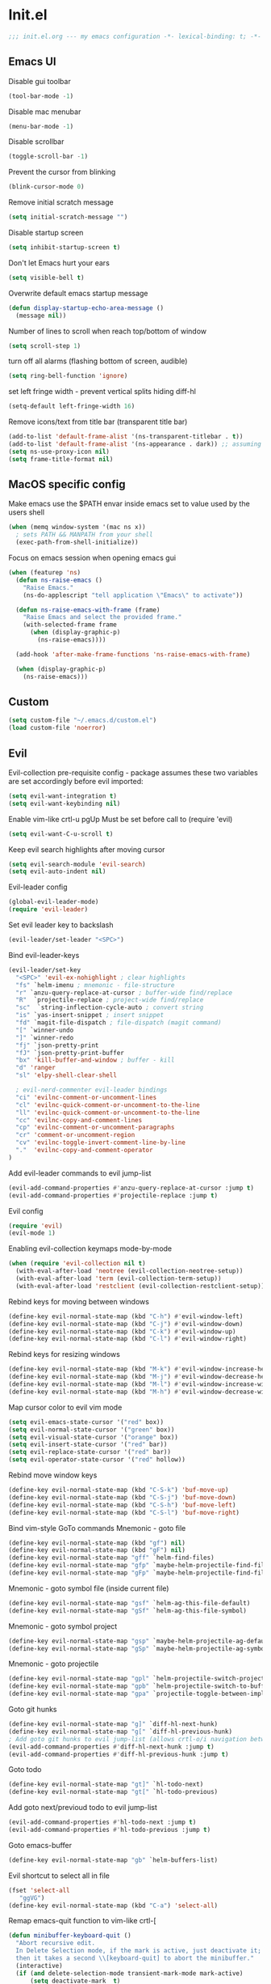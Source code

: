 * Init.el
#+BEGIN_SRC emacs-lisp
;;; init.el.org --- my emacs configuration -*- lexical-binding: t; -*-
#+END_SRC
** Emacs UI
Disable gui toolbar
#+BEGIN_SRC emacs-lisp
(tool-bar-mode -1)
#+END_SRC
Disable mac menubar
#+BEGIN_SRC emacs-lisp
(menu-bar-mode -1)
#+END_SRC
Disable scrollbar
#+BEGIN_SRC emacs-lisp
(toggle-scroll-bar -1)
#+END_SRC
Prevent the cursor from blinking
#+BEGIN_SRC emacs-lisp
(blink-cursor-mode 0)
#+END_SRC
Remove initial scratch message
#+BEGIN_SRC emacs-lisp
(setq initial-scratch-message "")
#+END_SRC
Disable startup screen
#+BEGIN_SRC emacs-lisp
(setq inhibit-startup-screen t)
#+END_SRC
Don't let Emacs hurt your ears
#+BEGIN_SRC emacs-lisp
(setq visible-bell t)
#+END_SRC
Overwrite default emacs startup message
#+BEGIN_SRC emacs-lisp
(defun display-startup-echo-area-message ()
  (message nil))
#+END_SRC
Number of lines to scroll when reach top/bottom of window
#+BEGIN_SRC emacs-lisp
(setq scroll-step 1)
#+END_SRC
turn off all alarms (flashing bottom of screen, audible)
#+BEGIN_SRC emacs-lisp
(setq ring-bell-function 'ignore)
#+END_SRC
set left fringe width - prevent vertical splits hiding diff-hl
#+BEGIN_SRC emacs-lisp
(setq-default left-fringe-width 16)
#+END_SRC
Remove icons/text from title bar (transparent title bar)
#+BEGIN_SRC emacs-lisp
(add-to-list 'default-frame-alist '(ns-transparent-titlebar . t))
(add-to-list 'default-frame-alist '(ns-appearance . dark)) ;; assuming you are using a dark theme
(setq ns-use-proxy-icon nil)
(setq frame-title-format nil)
#+END_SRC
** MacOS specific config
Make emacs use the $PATH envar inside emacs set to value used by the users shell
#+BEGIN_SRC emacs-lisp
(when (memq window-system '(mac ns x))
  ; sets PATH && MANPATH from your shell
  (exec-path-from-shell-initialize))
#+END_SRC

Focus on emacs session when opening emacs gui
#+BEGIN_SRC emacs-lisp
(when (featurep 'ns)
  (defun ns-raise-emacs ()
    "Raise Emacs."
    (ns-do-applescript "tell application \"Emacs\" to activate"))

  (defun ns-raise-emacs-with-frame (frame)
    "Raise Emacs and select the provided frame."
    (with-selected-frame frame
      (when (display-graphic-p)
        (ns-raise-emacs))))

  (add-hook 'after-make-frame-functions 'ns-raise-emacs-with-frame)

  (when (display-graphic-p)
    (ns-raise-emacs)))
#+END_SRC

** Custom
#+BEGIN_SRC emacs-lisp
(setq custom-file "~/.emacs.d/custom.el")
(load custom-file 'noerror)
#+END_SRC
** Evil
Evil-collection pre-requisite config -
package assumes these two variables are set accordingly before evil imported:
#+BEGIN_SRC emacs-lisp
(setq evil-want-integration t)
(setq evil-want-keybinding nil)
#+END_SRC

Enable vim-like crtl-u pgUp
Must be set before call to (require 'evil)
#+BEGIN_SRC emacs-lisp
(setq evil-want-C-u-scroll t)
#+END_SRC
Keep evil search highlights after moving cursor
#+BEGIN_SRC emacs-lisp
(setq evil-search-module 'evil-search)
(setq evil-auto-indent nil)
#+END_SRC

Evil-leader config
#+BEGIN_SRC emacs-lisp
(global-evil-leader-mode)
(require 'evil-leader)
#+END_SRC
Set evil leader key to backslash
#+BEGIN_SRC emacs-lisp
(evil-leader/set-leader "<SPC>")
#+END_SRC
Bind evil-leader-keys
#+BEGIN_SRC emacs-lisp
(evil-leader/set-key
  "<SPC>" 'evil-ex-nohighlight ; clear highlights
  "fs" `helm-imenu ; mnemonic - file-structure
  "r" `anzu-query-replace-at-cursor ; buffer-wide find/replace
  "R"  `projectile-replace ; project-wide find/replace
  "sc"  `string-inflection-cycle-auto ; convert string
  "is" `yas-insert-snippet ; insert snippet
  "fd" `magit-file-dispatch ; file-dispatch (magit command)
  "[" `winner-undo
  "]" `winner-redo
  "fj" `json-pretty-print
  "fJ" `json-pretty-print-buffer
  "bx" 'kill-buffer-and-window ; buffer - kill
  "d" 'ranger
  "sl" 'elpy-shell-clear-shell

  ; evil-nerd-commenter evil-leader bindings
  "ci" 'evilnc-comment-or-uncomment-lines
  "cl" 'evilnc-quick-comment-or-uncomment-to-the-line
  "ll" 'evilnc-quick-comment-or-uncomment-to-the-line
  "cc" 'evilnc-copy-and-comment-lines
  "cp" 'evilnc-comment-or-uncomment-paragraphs
  "cr" 'comment-or-uncomment-region
  "cv" 'evilnc-toggle-invert-comment-line-by-line
  "."  'evilnc-copy-and-comment-operator
)
#+END_SRC

Add evil-leader commands to evil jump-list
#+BEGIN_SRC emacs-lisp
(evil-add-command-properties #'anzu-query-replace-at-cursor :jump t)
(evil-add-command-properties #'projectile-replace :jump t)
#+END_SRC

Evil config
#+BEGIN_SRC emacs-lisp
(require 'evil)
(evil-mode 1)

#+END_SRC
Enabling evil-collection keymaps mode-by-mode
#+BEGIN_SRC emacs-lisp
(when (require 'evil-collection nil t)
  (with-eval-after-load 'neotree (evil-collection-neotree-setup))
  (with-eval-after-load 'term (evil-collection-term-setup))
  (with-eval-after-load 'restclient (evil-collection-restclient-setup)))

#+END_SRC
Rebind keys for moving between windows
#+BEGIN_SRC emacs-lisp
(define-key evil-normal-state-map (kbd "C-h") #'evil-window-left)
(define-key evil-normal-state-map (kbd "C-j") #'evil-window-down)
(define-key evil-normal-state-map (kbd "C-k") #'evil-window-up)
(define-key evil-normal-state-map (kbd "C-l") #'evil-window-right)
#+END_SRC
Rebind keys for resizing windows
#+BEGIN_SRC emacs-lisp
(define-key evil-normal-state-map (kbd "M-k") #'evil-window-increase-height)
(define-key evil-normal-state-map (kbd "M-j") #'evil-window-decrease-height)
(define-key evil-normal-state-map (kbd "M-l") #'evil-window-increase-width)
(define-key evil-normal-state-map (kbd "M-h") #'evil-window-decrease-width)
#+END_SRC
Map cursor color to evil vim mode
#+BEGIN_SRC emacs-lisp
(setq evil-emacs-state-cursor '("red" box))
(setq evil-normal-state-cursor '("green" box))
(setq evil-visual-state-cursor '("orange" box))
(setq evil-insert-state-cursor '("red" bar))
(setq evil-replace-state-cursor '("red" bar))
(setq evil-operator-state-cursor '("red" hollow))
#+END_SRC
Rebind move window keys
#+BEGIN_SRC emacs-lisp
(define-key evil-normal-state-map (kbd "C-S-k") 'buf-move-up)
(define-key evil-normal-state-map (kbd "C-S-j") 'buf-move-down)
(define-key evil-normal-state-map (kbd "C-S-h") 'buf-move-left)
(define-key evil-normal-state-map (kbd "C-S-l") 'buf-move-right)

#+END_SRC
Bind vim-style GoTo commands
Mnemonic - goto file
#+BEGIN_SRC emacs-lisp
(define-key evil-normal-state-map (kbd "gf") nil)
(define-key evil-normal-state-map (kbd "gF") nil)
(define-key evil-normal-state-map "gff" `helm-find-files)
(define-key evil-normal-state-map "gfp" `maybe-helm-projectile-find-file)
(define-key evil-normal-state-map "gFp" `maybe-helm-projectile-find-file-dwim)
#+END_SRC
Mnemonic - goto symbol file (inside current file)
#+BEGIN_SRC emacs-lisp
(define-key evil-normal-state-map "gsf" `helm-ag-this-file-default)
(define-key evil-normal-state-map "gSf" `helm-ag-this-file-symbol)
#+END_SRC
Mnemonic - goto symbol project
#+BEGIN_SRC emacs-lisp
(define-key evil-normal-state-map "gsp" `maybe-helm-projectile-ag-default)
(define-key evil-normal-state-map "gSp" `maybe-helm-projectile-ag-symbol)
#+END_SRC
Mnemonic - goto projectile
#+BEGIN_SRC emacs-lisp
(define-key evil-normal-state-map "gpl" `helm-projectile-switch-project)
(define-key evil-normal-state-map "gpb" `helm-projectile-switch-to-buffer)
(define-key evil-normal-state-map "gpa" `projectile-toggle-between-implementation-and-test)
#+END_SRC
Goto git hunks
#+BEGIN_SRC emacs-lisp
(define-key evil-normal-state-map "g]" `diff-hl-next-hunk)
(define-key evil-normal-state-map "g[" `diff-hl-previous-hunk)
; Add goto git hunks to evil jump-list (allows crtl-o/i navigation between git-hunk commands)
(evil-add-command-properties #'diff-hl-next-hunk :jump t)
(evil-add-command-properties #'diff-hl-previous-hunk :jump t)
#+END_SRC
Goto todo
#+BEGIN_SRC emacs-lisp
(define-key evil-normal-state-map "gt]" `hl-todo-next)
(define-key evil-normal-state-map "gt[" `hl-todo-previous)
#+END_SRC
Add goto next/previoud todo to evil jump-list
#+BEGIN_SRC emacs-lisp
(evil-add-command-properties #'hl-todo-next :jump t)
(evil-add-command-properties #'hl-todo-previous :jump t)
#+END_SRC
Goto emacs-buffer
#+BEGIN_SRC emacs-lisp
(define-key evil-normal-state-map "gb" `helm-buffers-list)
#+END_SRC
Evil shortcut to select all in file
#+BEGIN_SRC emacs-lisp
(fset 'select-all
   "ggVG")
(define-key evil-normal-state-map (kbd "C-a") 'select-all)
#+END_SRC

Remap emacs-quit function to vim-like crtl-[
#+BEGIN_SRC emacs-lisp
(defun minibuffer-keyboard-quit ()
  "Abort recursive edit.
  In Delete Selection mode, if the mark is active, just deactivate it;
  then it takes a second \\[keyboard-quit] to abort the minibuffer."
  (interactive)
  (if (and delete-selection-mode transient-mark-mode mark-active)
      (setq deactivate-mark  t)
    (when (get-buffer "*Completions*") (delete-windows-on "*Completions*"))
    (abort-recursive-edit)))

(define-key evil-normal-state-map [escape] 'keyboard-quit)
(define-key evil-visual-state-map [escape] 'keyboard-quit)
(define-key minibuffer-local-map [escape] 'minibuffer-keyboard-quit)
(define-key minibuffer-local-ns-map [escape] 'minibuffer-keyboard-quit)
(define-key minibuffer-local-completion-map [escape] 'minibuffer-keyboard-quit)
(define-key minibuffer-local-must-match-map [escape] 'minibuffer-keyboard-quit)
(define-key minibuffer-local-isearch-map [escape] 'minibuffer-keyboard-quit)
(global-set-key [escape] 'evil-exit-emacs-state)
#+END_SRC

Evil-number config
#+BEGIN_SRC emacs-lisp
(require 'evil-numbers)
(global-set-key (kbd "C-=") 'evil-numbers/inc-at-pt)
(global-set-key (kbd "C--") 'evil-numbers/dec-at-pt)
#+END_SRC

Evil-magit config
#+BEGIN_SRC emacs-lisp
(require 'evil-magit)
#+END_SRC
Enable automatic refreshing of magit buffers
#+BEGIN_SRC emacs-lisp
(add-hook 'after-save-hook 'magit-after-save-refresh-status t)

#+END_SRC
Package-menu-mode evil keybinds
#+BEGIN_SRC emacs-lisp
(evil-add-hjkl-bindings package-menu-mode-map 'emacs
  (kbd "/")       'evil-search-forward
  (kbd "n")       'evil-search-next
  (kbd "N")       'evil-search-previous
  (kbd "C-d")     'evil-scroll-down
  (kbd "C-u")     'evil-scroll-up
  (kbd "^")       'evil-first-non-blank)
#+END_SRC

Evil ex-commands
Bind evil ex-command to open init file
#+BEGIN_SRC emacs-lisp
(evil-ex-define-cmd "init" #'find-emacs-init-file)
#+END_SRC
#+BEGIN_SRC emacs-lisp
(evil-ex-define-cmd "reload" #'reload-init-file)
#+END_SRC
:q deletes window - keeps buffer
#+BEGIN_SRC emacs-lisp
(evil-ex-define-cmd "q" 'delete-window)
#+END_SRC
:quit closes emacs
#+BEGIN_SRC emacs-lisp
(evil-ex-define-cmd "quit" 'save-buffers-kill-emacs) 
#+END_SRC
st opens magit status
#+BEGIN_SRC emacs-lisp
(evil-ex-define-cmd "st" 'magit-status)
#+END_SRC
vs vertically splits window
#+BEGIN_SRC emacs-lisp
(evil-ex-define-cmd "vs" (lambda () (interactive)(split-window-horizontally) (other-window 1)))
#+END_SRC
sp horizontally splits window
#+BEGIN_SRC emacs-lisp
(evil-ex-define-cmd "sp" (lambda () (interactive)(split-window-vertically) (other-window 1)))
#+END_SRC
** Evil-org
#+BEGIN_SRC emacs-lisp
(require 'evil-org)
(add-hook 'org-mode-hook 'evil-org-mode)
(evil-org-set-key-theme '(navigation insert textobjects additional calendar))
(require 'evil-org-agenda)
(evil-org-agenda-set-keys)
#+END_SRC
** Evil-visualstar
#+BEGIN_SRC emacs-lisp
(global-evil-visualstar-mode)
#+END_SRC
** Global auto revert mode
Emacs auto-reloads buffers when files change on disk.
#+BEGIN_SRC emacs-lisp
(global-auto-revert-mode)
#+END_SRC

** Electric
Auto-complete pairs of brackets/quotes etc.
#+BEGIN_SRC emacs-lisp
(setq electric-pair-preserve-balance nil)
#+END_SRC
Disabled "electric indent mode" - breaks some modes inc. python
#+BEGIN_SRC emacs-lisp
(electric-indent-mode -1)
#+END_SRC
** Tabs
Pressing tab will produce spaces instead of tab chars
#+BEGIN_SRC emacs-lisp
(setq-default
    indent-tabs-mode nil
)
#+END_SRC
** Saveplace
Remember cursor position of files when reopening them
#+BEGIN_SRC emacs-lisp
(setq save-place-file "~/.emacs.d/saveplace")
(setq-default save-place t)
(require 'saveplace)
#+END_SRC
** Winner-mode
enable winner mode
#+BEGIN_SRC emacs-lisp
(winner-mode 1)
#+END_SRC
** Anzu
#+BEGIN_SRC emacs-lisp
(global-anzu-mode +1)
(with-eval-after-load 'evil
  (require 'evil-anzu)
  (global-evil-surround-mode 1))
(setq anzu-search-threshold 1000
    anzu-cons-mode-line-p nil)
#+END_SRC
** Font
Set default font
#+BEGIN_SRC emacs-lisp
(set-default-font "Source Code Pro 14")
#+END_SRC
** Emacs Server
start emacs-server (for use with emacsclient)
#+BEGIN_SRC emacs-lisp
(server-start)
#+END_SRC

** Doom Theme
#+BEGIN_SRC emacs-lisp
; Global settings (defaults)
(setq doom-themes-enable-bold t    ; if nil, bold is universally disabled
      doom-themes-enable-italic t) ; if nil, italics is universally disabled

; Load the theme (doom-one, doom-molokai, etc)
(load-theme 'doom-vibrant t)
; Corrects (and improves) org-mode's native fontification.
(doom-themes-org-config)
; overload doom-themes "selected region" color
(set-face-attribute 'region nil :background "#666")
#+END_SRC
** Org
#+BEGIN_SRC emacs-lisp
(setq org-startup-indented t)
(setq org-indent-mode t)
(setq org-hide-leading-stars t) ; hide orgmode heading stars
(setq org-adapt-indentation nil) ; hide orgmode heading indented stars
(setq org-hide-emphasis-markers t) ; hide bold bullet points etc
#+END_SRC
org-mode images config
#+BEGIN_SRC emacs-lisp
(setq org-startup-with-inline-images t) ; Show inline images by default
(setq org-image-actual-width nil) ; try to get the width from an #+ATTR.* keyword and fall back on the original width if none is found.
#+END_SRC

#+BEGIN_SRC emacs-lisp
(setq org-list-demote-modify-bullet (quote (("+" . "-")
                                            ("*" . "-")
                                            ("1." . "-")
                                            ("1)" . "a)"))))
#+END_SRC

Custom json babel code-bock type 'json'
Will just return its contents (passthrough) when evaluated
#+BEGIN_SRC emacs-lisp
;;; ob-passthrough.el ---  passthrough evaluator          -*- lexical-binding: t; -*-
(require 'ob)
(defun org-babel-execute:passthrough (body params)
  body)
;; json output is json
(defalias 'org-babel-execute:json 'org-babel-execute:passthrough)
(provide 'ob-passthrough)
;;; ob-passthrough.el ends here
#+END_SRC

Disable asking for confirmation when executing babel code block for all languages
#+BEGIN_SRC emacs-lisp
(setq org-confirm-babel-evaluate nil)
#+END_SRC

Load org-babel languages
#+BEGIN_SRC emacs-lisp
; add python to org-mode babel (allows executing python code in org files src blocks)
(org-babel-do-load-languages
 'org-babel-load-languages
 '((python . t)
   (shell . t)
   (passthrough . t)))
#+END_SRC

*** Custom org-mode functions
Hide substrees in selected region
#+BEGIN_SRC emacs-lisp
(defun org-hide-subtrees-in-region (beg end)
  (interactive "r")
  (outline-hide-region-body beg end))
#+END_SRC

** Backup
#+BEGIN_SRC emacs-lisp
(setq backup-directory-alist `(("~/.emacs-saves")))
(setq version-control t     ;; Use version numbers for backups.
      kept-new-versions 10  ;; Number of newest versions to keep.
      kept-old-versions 0   ;; Number of oldest versions to keep.
      delete-old-versions t ;; Don't ask to delete excess backup versions.
      backup-by-copying t)  ;; Copy all files, don't rename them.

(setq make-backup-files nil) ; stop creating backup~ files
(setq auto-save-default nil) ; stop creating #autosave# files

#+END_SRC

** Xscheme
#+BEGIN_SRC emacs-lisp
; mit-scheme (sicp) setup
(setq scheme-program-name "/usr/local/bin/scheme")
(require 'xscheme)


#+END_SRC
** Line numbers
#+BEGIN_SRC emacs-lisp
(define-key evil-normal-state-map (kbd "<f2>") 'display-line-numbers-mode)
; Enable line numbers only in modes that inherit prog-mode (programming mode)
(add-hook 'prog-mode-hook 'display-line-numbers-mode 1)
; groovy-mode-hook doesn't seem to inherit prog-mode - defining seperately
(add-hook 'groovy-mode-hook 'display-line-numbers-mode 1)
#+END_SRC

** Which key
#+BEGIN_SRC emacs-lisp
(require 'which-key)
(which-key-mode)
#+END_SRC

** Desktop save mode
#+BEGIN_SRC emacs-lisp
(desktop-save-mode 1)
#+END_SRC
** Projectile
#+BEGIN_SRC emacs-lisp
(projectile-mode +1)
(define-key projectile-mode-map (kbd "C-c p") 'projectile-command-map)
; enable caching projectile results (used with helm-projectile-find-file)
(setq projectile-enable-caching t)
; set projectile to just use VCS (e.g .gitignore) files during indexing
(setq projectile-indexing-method 'alien)
(setq projectile-mode-line "Projectile")
#+END_SRC
** Helm
#+BEGIN_SRC emacs-lisp
(require 'helm)
; turns on helm completions for most standard emacs completions
(helm-mode 1)
; re-bind keys to helm functions
(global-set-key (kbd "M-x") 'helm-M-x)
(global-set-key (kbd "C-x C-f") 'helm-find-files)
(setq helm-follow-mode-persistent t)
; enable pressing tab key to accept candidate currently selected
(define-key helm-map (kbd "TAB") 'helm-execute-persistent-action)
#+END_SRC
** Helm-ag
#+BEGIN_SRC emacs-lisp
(setq helm-ag-base-command "ag --nocolor --nogroup --vimgrep --ignore-case")
#+END_SRC
** Helm-Projectile
#+BEGIN_SRC emacs-lisp
(require 'helm-projectile)
#+END_SRC
** Rainbow delimiters
#+BEGIN_SRC emacs-lisp
(add-hook 'prog-mode-hook #'rainbow-delimiters-mode)
#+END_SRC

** Company
#+BEGIN_SRC emacs-lisp
(add-hook 'after-init-hook 'global-company-mode)
; No delay in showing suggestions.
(setq company-idle-delay 0)
; Show suggestions after entering one character.
(setq company-minimum-prefix-length 1)
; once at bottom of suggestions - wrap back to top
(setq company-selection-wrap-around t)
#+END_SRC
** Indent-guide
#+BEGIN_SRC emacs-lisp
(require 'indent-guide)
(indent-guide-global-mode)
#+END_SRC
** Org-download
#+BEGIN_SRC emacs-lisp
(require 'org-download)
; Drag-and-drop to `dired`
(add-hook 'dired-mode-hook 'org-download-enable)
#+END_SRC
** Neotree
#+BEGIN_SRC emacs-lisp
(require 'neotree)
(global-set-key [f8] 'neotree-toggle)
(setq neo-window-fixed-size nil)
(setq neo-theme 'arrow)
#+END_SRC
** Json-mode
#+BEGIN_SRC emacs-lisp
(setq json-reformat:indent-width 2)
#+END_SRC
** Comint mode
#+BEGIN_SRC emacs-lisp
(setq comint-scroll-to-bottom-on-output t)
#+END_SRC
** Elpy
#+BEGIN_SRC emacs-lisp
(elpy-enable)
(add-hook `python-mode
          (define-key evil-normal-state-map "gd" 'elpy-goto-definition)
          (evil-leader/set-key "fc" 'elpy-black-fix-code)) ; mnemonic - format-code

(setq elpy-rpc-backend "jedi")
#+END_SRC
Set elpy to use ipython as shell interpreter
#+BEGIN_SRC emacs-lisp
(setq python-shell-interpreter "ipython"
      python-shell-interpreter-args "--simple-prompt -c exec('__import__(\\'readline\\')') -i")

; prevent elpy from overiding certain keys
(eval-after-load "elpy"
  '(cl-dolist (key '("M-<up>" "M-<down>" "M-<left>" "M-<right>"))
     (define-key elpy-mode-map (kbd key) nil)))

#+END_SRC
Custom fn to clear elpy shell
#+BEGIN_SRC emacs-lisp
; fn to clear elpy shell
(defun elpy-shell-clear-shell ()
  "Clear the current shell buffer."
  (interactive)
  (with-current-buffer (process-buffer (elpy-shell-get-or-create-process))
    (comint-clear-buffer)))

#+END_SRC
** Flycheck
#+BEGIN_SRC emacs-lisp
; use flycheck insead of fly-make
(when (load "flycheck" t t)
  (setq elpy-modules (delq 'elpy-module-flymake elpy-modules))
  (add-hook 'elpy-mode-hook 'flycheck-mode))
#+END_SRC
** Pyvenv
#+BEGIN_SRC emacs-lisp
; automatically restart inferior python process when python virtual environment changed
(add-hook 'pyvenv-post-activate-hooks 'pyvenv-restart-python)
#+END_SRC
** Hl-todo
#+BEGIN_SRC emacs-lisp
(setq global-hl-todo-mode 1)
(global-hl-todo-mode)
#+END_SRC
** Spaceline
#+BEGIN_SRC emacs-lisp
(require `spaceline-config)
(spaceline-emacs-theme)
; colour spaceline modeline according to vim mode
(setq spaceline-highlight-face-func `spaceline-highlight-face-evil-state)
#+END_SRC
** Word wrapping
Word wrapping mode hooks
#+BEGIN_SRC emacs-lisp
; Text mode
(add-hook 'prog-mode-hook '(lambda ()
    (visual-line-mode -1)
    (setq truncate-lines t
          word-wrap nil)))

; Programming mode
(add-hook 'text-mode-hook '(lambda ()
    (setq truncate-lines nil
          word-wrap t)))
#+END_SRC
** Diff-hl
#+BEGIN_SRC emacs-lisp
(global-diff-hl-mode)
#+END_SRC
set diff-hl to work with unsaved buffers too
#+BEGIN_SRC emacs-lisp
(diff-hl-flydiff-mode t)
#+END_SRC
** Origami
#+BEGIN_SRC emacs-lisp
(require 'origami)
(add-hook 'prog-mode-hook
    (lambda ()
        (origami-mode)))
#+END_SRC
** Terraform-mode
#+BEGIN_SRC emacs-lisp
(add-hook 'terraform-mode
  (lambda ()
    (setq evil-shift-width 2)))
#+END_SRC
** Editorconfig
#+BEGIN_SRC emacs-lisp
(editorconfig-mode 1)
#+END_SRC

** Ediff
Only highlight current diff:
#+BEGIN_SRC emacs-lisp
(setq-default ediff-highlight-all-diffs 'nil)
#+END_SRC
Turn off whitespace checking:
#+BEGIN_SRC emacs-lisp
(setq ediff-diff-options "-w")
#+END_SRC
Prevent ediff opening seperate emacs window
#+BEGIN_SRC emacs-lisp
(setq ediff-window-setup-function 'ediff-setup-windows-plain)
#+END_SRC
** Magit
magit disables git-clean default - this enables it
#+BEGIN_SRC emacs-lisp
(put 'magit-clean 'disabled nil)
#+END_SRC
invalidate projectile cache on magit checkout
#+BEGIN_SRC emacs-lisp
(defun run-projectile-invalidate-cache (&rest _args)
  ;; Ignore the args to `magit-checkout'.
  (projectile-invalidate-cache nil))
(advice-add 'magit-checkout
            :after #'run-projectile-invalidate-cache)
(advice-add 'magit-branch-and-checkout ; This is `b c'.
            :after #'run-projectile-invalidate-cache)
#+END_SRC
enable quiting magit "transient" pop-ups using q
#+BEGIN_SRC emacs-lisp
(with-eval-after-load 'transient
  (transient-bind-q-to-quit))
#+END_SRC
don't prompt for confirmation when staging all changes
#+BEGIN_SRC emacs-lisp
(add-to-list 'magit-no-confirm 'stage-all-changes)
#+END_SRC
diff-hl magit integration
#+BEGIN_SRC emacs-lisp
(add-hook 'magit-post-refresh-hook 'diff-hl-magit-post-refresh)
#+END_SRC
** Forge
#+BEGIN_SRC emacs-lisp
(with-eval-after-load `magit
  (require `forge))
#+END_SRC
** String-inflection
#+BEGIN_SRC emacs-lisp
(require 'string-inflection)
(defun string-inflection-cycle-auto ()
  "running string format conversion based on major-mode"
  (interactive)
  (cond
   ;; for emacs-lisp mode
   ((eq major-mode 'emacs-list-mode)
    (string-inflection-all-cycle))
   ;; for python
   ((eq major-mode 'python-mode)
    (string-inflection-python-style-cycle))
     ;; for java
   ((eq major-mode 'java-mode)
    (string-inflection-java-style-cycle))
   (t
   ;; default
   (string-inflection-ruby-style-cycle))))
#+END_SRC

** Yasnippet
#+BEGIN_SRC emacs-lisp
(require 'yasnippet)
(yas-global-mode 1)
#+END_SRC

** Impatient-mode
*** Custom impatient mode filters
markdown rendering
#+BEGIN_SRC emacs-lisp
(defun markdown-html (buffer)
  (princ (with-current-buffer buffer
    (format "<!DOCTYPE html><html><title>Impatient Markdown</title><xmp theme=\"united\" style=\"display:none;\"> %s  </xmp><script src=\"http://strapdownjs.com/v/0.2/strapdown.js\"></script></html>" (buffer-substring-no-properties (point-min) (point-max))))
  (current-buffer)))
#+END_SRC
** Paradox
#+BEGIN_SRC emacs-lisp
(require 'paradox)
(paradox-enable)
#+END_SRC
** Ranger
#+BEGIN_SRC emacs-lisp
(setq ranger-show-literal nil)
#+END_SRC
** Diminish
#+BEGIN_SRC emacs-lisp
(require 'diminish)
(with-eval-after-load 'anzu (diminish `anzu-mode))
(with-eval-after-load 'undo-tree (diminish `undo-tree-mode))
(with-eval-after-load 'eldoc (diminish `eldoc-mode))
(with-eval-after-load 'visual-line (diminish `visual-line-mode))
(with-eval-after-load 'org-indent (diminish `org-indent-mode))
(with-eval-after-load 'flycheck (diminish `flycheck-mode))
(with-eval-after-load 'indent-guide (diminish `indent-guide-mode))
(with-eval-after-load 'helm (diminish `helm-mode))
(with-eval-after-load 'which-key (diminish `which-key-mode))
(with-eval-after-load 'projectile (diminish `projectile-mode))
(with-eval-after-load 'elpy (diminish `elpy-mode))
(with-eval-after-load 'flymake (diminish `flymake-mode))
(with-eval-after-load 'highlight-indentation (diminish `highlight-indentation-mode))
(with-eval-after-load 'auto-revert (diminish `auto-revert-mode))
(with-eval-after-load 'abbrev (diminish `abbrev-mode))
(with-eval-after-load 'editorconfig (diminish `editorconfig-mode))
(with-eval-after-load 'simple (diminish `auto-fill-function))
#+END_SRC

** Misc Custom functions
#+BEGIN_SRC emacs-lisp
(defun maybe-helm-projectile-ag-default ()
  "If inside projectile project - run helm-ag inside current project only
  else run default helm-ag
  helm-ag command without inserting symbol/word at point"
  (interactive)
  (setq helm-ag-insert-at-point nil)
  (call-interactively
    (if (projectile-project-p)
        #'helm-ag-project-root
        #'helm-ag)))

#+END_SRC

#+BEGIN_SRC emacs-lisp
(defun maybe-helm-projectile-ag-symbol ()
  "If inside projectile project - run helm-ag inside current project only
else run default helm-ag
insert current symbol into helm-ag command"
  (interactive)
  (setq helm-ag-insert-at-point 'symbol)
  (call-interactively
    (if (projectile-project-p)
       #'helm-ag-project-root
       #'helm-ag)))
#+END_SRC

#+BEGIN_SRC emacs-lisp
(defun helm-ag-this-file-default ()
  "run helm-ag-this-file without inserting symbol/word"
  (interactive)
  (setq helm-ag-insert-at-point nil)
  (call-interactively
    #'helm-ag-this-file))
#+END_SRC

#+BEGIN_SRC emacs-lisp
(defun helm-ag-this-file-symbol ()
  "run helm-ag-this-file inserting current symbol"
  (interactive)
  (setq helm-ag-insert-at-point 'symbol)
  (call-interactively
    #'helm-ag-this-file))
#+END_SRC

#+BEGIN_SRC emacs-lisp
;; Custom fn that opens helm-projectile-find-file if currently in a projectile project
; otherwise opens helm-find-files
(defun maybe-helm-projectile-find-file ()
  (interactive)
  (call-interactively
    (if (projectile-project-p)
       #'helm-projectile-find-file
       #'helm-find-files)))
#+END_SRC

#+BEGIN_SRC emacs-lisp
(defun maybe-helm-projectile-find-file-dwim ()
  (interactive)
  (call-interactively
    (if (projectile-project-p)
       #'helm-projectile-find-file-dwim
       #'helm-find-files)))
#+END_SRC

Reload emacs config
#+BEGIN_SRC emacs-lisp
(defun reload-init-file ()
  (interactive)
  (load-file "~/.emacs.d/init.el"))
#+END_SRC

Copy absolute file path to clipboard
#+BEGIN_SRC emacs-lisp
(defun copy-abs-file-path-to-clipboard ()
  "copy the absolute file path of current open file to the clipboard"
  (interactive)
  (let ((filename (if (equal major-mode 'dired-mode)
                      default-directory
                    (buffer-file-name))))
    (when filename
      (with-temp-buffer
        (insert filename)
        (clipboard-kill-region (point-min) (point-max)))
      (message filename))))
#+END_SRC

Open emacs init file
#+BEGIN_SRC emacs-lisp
(defun find-emacs-init-file ()
  "Edit the 'emacs-init-file', in another window."
  (interactive)
  (find-file "~/.emacs.d/init.el.org"))
#+END_SRC

#+BEGIN_SRC emacs-lisp
(defun git-reset-common-ancestor ()
  "Runs external shell command (using compile) which resets to common git commit ancestor"
  (interactive)
  (shell-command "git roa")
  (mmagit-refresh))

#+END_SRC

#+BEGIN_SRC emacs-lisp
(defun git-reset-origin-current-branch ()
  "git reset to origin version of current branch"
  (interactive)
  (shell-command "git rob")
  (magit-refresh))
#+END_SRC

Rename current file/buffer
source: https://sites.google.com/site/steveyegge2/my-dot-emacs-file
#+BEGIN_SRC emacs-lisp
(defun rename-file-and-buffer (new-name)
  "Renames both current buffer and file it's visiting to NEW-NAME."
  (interactive "sNew name: ")
  (let ((name (buffer-name))
        (filename (buffer-file-name)))
    (if (not filename)
        (message "Buffer '%s' is not visiting a file!" name)
      (if (get-buffer new-name)
          (message "A buffer named '%s' already exists!" new-name)
        (progn
          (rename-file filename new-name 1)
          (rename-buffer new-name)
          (set-visited-file-name new-name)
          (set-buffer-modified-p nil)
	  (projectile-cache-current-file)
      (projectile-invalidate-cache nil))))))
#+END_SRC

Delete current buffer and the file it has open
source: https://emacsredux.com/blog/2013/04/03/delete-file-and-buffer/
#+BEGIN_SRC emacs-lisp
(defun delete-file-and-buffer ()
  "Kill the current buffer and deletes the file it is visiting."
  (interactive)
  (let ((filename (buffer-file-name)))
    (when filename
      (if (vc-backend filename)
          (vc-delete-file filename)
        (progn
          (delete-file filename)
          (message "Deleted file %s" filename)
          (kill-buffer))))))
#+END_SRC
** Misc
enable auto fill mode on text files, set to wrap lines at certain char limit
#+BEGIN_SRC emacs-lisp
(add-hook 'text-mode-hook 'auto-fill-mode)
(setq-default fill-column 120)
#+END_SRC
